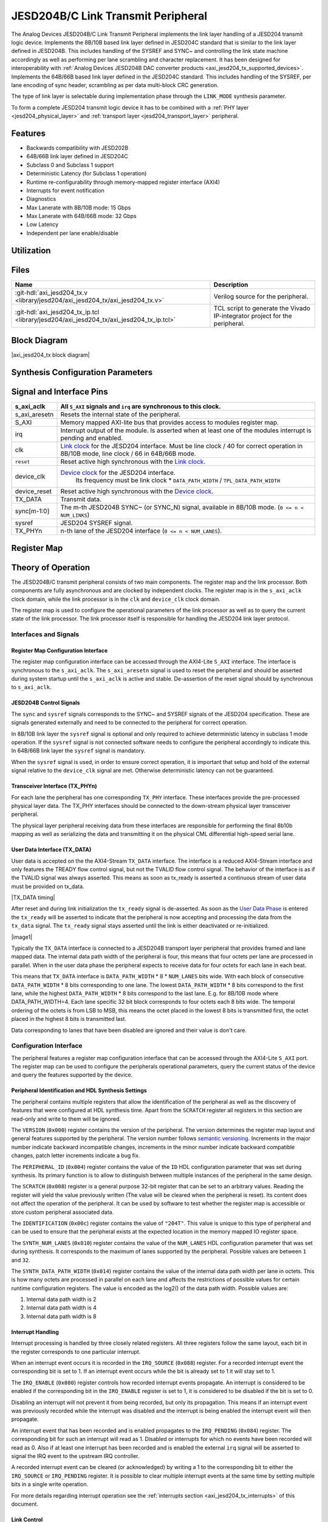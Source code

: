 .. _axi_jesd204_tx:

JESD204B/C Link Transmit Peripheral
===================================

.. hdl-component-diagram::
   :path: library/jesd204/axi_jesd204_tx


The Analog Devices JESD204B/C Link Transmit Peripheral implements the link layer
handling of a JESD204 transmit logic device. Implements the 8B/10B based link
layer defined in JESD204C standard that is similar to the link layer defined in
JESD204B. This includes handling of the SYSREF and SYNC~ and controlling the
link state machine accordingly as well as performing per lane scrambling and
character replacement. It has been designed for interoperability with
:ref:`Analog Devices JESD204B DAC converter products <axi_jesd204_tx_supported_devices>`.
Implements the 64B/66B based link layer defined in the JESD204C standard.
This includes handling of the SYSREF, per lane encoding of sync header,
scrambling as per data multi-block CRC generation.

The type of link layer is selectable during implementation phase through the
``LINK_MODE`` synthesis parameter.

To form a complete JESD204 transmit logic device it has to be combined with a
:ref:`PHY layer <jesd204_physical_layer>` and
:ref:`transport layer <jesd204_transport_layer>` peripheral.

Features
--------

*  Backwards compatibility with JESD202B
*  64B/66B link layer defined in JESD204C
*  Subclass 0 and Subclass 1 support
*  Deterministic Latency (for Subclass 1 operation)
*  Runtime re-configurability through memory-mapped register interface (AXI4)
*  Interrupts for event notification
*  Diagnostics
*  Max Lanerate with 8B/10B mode: 15 Gbps
*  Max Lanerate with 64B/66B mode: 32 Gbps
*  Low Latency
*  Independent per lane enable/disable

Utilization
-----------

.. collapsible:: Detailed Utilization
    
    +---------------+---------+----+---+
    |Device Family  |NUM_LANES|LUTs|FFs|
    +===============+=========+====+===+
    |Intel Arria 10 |1        |TBD |TDB|
    +               +---------+----+---+
    |               |2        |TBD |TBD|
    +               +---------+----+---+
    |               |4        |TBD |TBD|
    +               +---------+----+---+
    |               |8        |TBD |TBD|
    +---------------+---------+----+---+
    |Xilinx Artix 7 |1        |TBD |TBD|
    +               +---------+----+---+
    |               |2        |TBD |TBD|
    +               +---------+----+---+
    |               |4        |TBD |TBD|
    +               +---------+----+---+
    |               |8        |TBD |TBD|
    +---------------+---------+----+---+
    |Xilinx Kintex 7|1        |TBD |TBD|
    +               +---------+----+---+
    |               |2        |TBD |TBD|
    +               +---------+----+---+
    |               |4        |824 |897|
    +               +---------+----+---+
    |               |8        |TBD |TBD|
    +---------------+---------+----+---+
    |Xilinx Virtex 7|1        |TBD |TBD|
    +               +---------+----+---+
    |               |2        |TBD |TBD|
    +               +---------+----+---+
    |               |4        |TBD |TBD|
    +               +---------+----+---+
    |               |8        |TBD |TBD|
    +---------------+---------+----+---+
    

Files
-----

.. list-table::
   :header-rows: 1

   * - Name
     - Description
   * - :git-hdl:`axi_jesd204_tx.v 
       <library/jesd204/axi_jesd204_tx/axi_jesd204_tx.v>`
     - Verilog source for the peripheral.
   * - :git-hdl:`axi_jesd204_tx_ip.tcl
       <library/jesd204/axi_jesd204_tx/axi_jesd204_tx_ip.tcl>`
     - TCL script to generate the Vivado IP-integrator project for the
       peripheral.

Block Diagram
-------------

|axi_jesd204_tx block diagram|

Synthesis Configuration Parameters
----------------------------------

.. hdl-parameters::
   :path: library/jesd204/axi_jesd204_tx

   * - ID
     - Instance identification number.
   * - NUM_LANES
     - Maximum number of lanes supported by the peripheral.
   * - NUM_LINKS
     - Maximum number of links supported by the peripheral.
   * - LINK_MODE
     - Decoder selection of the link layer. 1 - 8B/10B mode. 2 - 64B/66B mode
   * - DATA_PATH_WIDTH
     - Data path width in bytes. Set it 4 in case of 8B/10B, 8 in case of
       64B/66B
   * - TPL_DATA_PATH_WIDTH
     - Data path width in bytes towards transport layer. Must be greater or
       equal to ``DATA_PATH_WIDTH``. Must be a power of 2 integer multiple of
       the F parameter.
   * - ASYNC_CLK
     - Set this parameter to 1 if the link clock and the device clocks have
       different frequencies, or if they have the same frequency but a
       different source. If set, synchronizing logic and a gearbox of ratio
       ``DATA_PATH_WIDTH``:``TPL_DATA_PATH_WIDTH`` is inserted to do the rate
       conversion. If not set, ``TPL_DATA_PATH_WIDTH`` must match
       ``DATA_PATH_WIDTH``, the same clock must be connected to ``clk`` and
       ``device_clk`` inputs.

Signal and Interface Pins
-------------------------

.. hdl-interfaces::
    :path: library/jesd204/axi_jesd204_tx

.. list-table::
   :header-rows: 1

   * - s_axi_aclk
     - All ``S_AXI`` signals and ``irq`` are synchronous to this clock.
   * - s_axi_aresetn
     - Resets the internal state of the peripheral.
   * - S_AXI
     - Memory mapped AXI-lite bus that provides access to modules register map.
   * - irq
     - Interrupt output of the module. Is asserted when at least one of the
       modules interrupt is pending and enabled.
   * - clk
     - `Link clock <jesd204_glossary#clocks>`__ for the JESD204 interface. Must
       be line clock / 40 for correct operation in 8B/10B mode, line clock /
       66 in 64B/66B mode.
   * - ``reset``
     - Reset active high synchronous with the `Link clock
       <jesd204_glossary#clocks>`__.
   * - device_clk
     - `Device clock <jesd204_glossary#clocks>`__ for the JESD204 interface.
        Its frequency must be link clock \* ``DATA_PATH_WIDTH`` /
        ``TPL_DATA_PATH_WIDTH``
   * - device_reset
     - Reset active high synchronous with the `Device clock
       <jesd204_glossary#clocks>`__.
   * - TX_DATA
     - Transmit data.
   * - sync[m-1:0]
     - The m-th JESD204B SYNC~ (or SYNC_N) signal, available in 8B/10B mode.
       (``0 <= n < NUM_LINKS``)
   * - sysref
     - JESD204 SYSREF signal.
   * - TX_PHYn
     - n-th lane of the JESD204 interface (``0 <= n < NUM_LANES``).

Register Map
------------

.. hdl-regmap::
   :name: JESD_TX
   :no-type-info:

Theory of Operation
-------------------

The JESD204B/C transmit peripheral consists of two main components. The register
map and the link processor. Both components are fully asynchronous and are
clocked by independent clocks. The register map is in the ``s_axi_aclk`` clock
domain, while the link processor is in the ``clk`` and ``device_clk`` clock
domain.

The register map is used to configure the operational parameters of the link
processor as well as to query the current state of the link processor. The link
processor itself is responsible for handling the JESD204 link layer protocol.

Interfaces and Signals
~~~~~~~~~~~~~~~~~~~~~~

Register Map Configuration Interface
^^^^^^^^^^^^^^^^^^^^^^^^^^^^^^^^^^^^

The register map configuration interface can be accessed through the AXI4-Lite
``S_AXI`` interface. The interface is synchronous to the ``s_axi_aclk``. The
``s_axi_aresetn`` signal is used to reset the peripheral and should be asserted
during system startup until the ``s_axi_aclk`` is active and stable.
De-assertion of the reset signal should by synchronous to ``s_axi_aclk``.

JESD204B Control Signals
^^^^^^^^^^^^^^^^^^^^^^^^

The ``sync`` and ``sysref`` signals corresponds to the SYNC~ and SYSREF signals
of the JESD204 specification. These are signals generated externally and need to
be connected to the peripheral for correct operation.

In 8B/10B link layer the ``sysref`` signal is optional and only required to
achieve deterministic latency in subclass 1 mode operation. If the ``sysref``
signal is not connected software needs to configure the peripheral accordingly
to indicate this. In 64B/66B link layer the ``sysref`` signal is mandatory.

When the ``sysref`` signal is used, in order to ensure correct operation, it is
important that setup and hold of the external signal relative to the
``device_clk`` signal are met. Otherwise deterministic latency can not be
guaranteed.

Transceiver Interface (TX_PHYn)
^^^^^^^^^^^^^^^^^^^^^^^^^^^^^^^

For each lane the peripheral has one corresponding ``TX_PHY`` interface. These
interfaces provide the pre-processed physical layer data. The TX_PHY interfaces
should be connected to the down-stream physical layer transceiver peripheral.

The physical layer peripheral receiving data from these interfaces are
responsible for performing the final 8b10b mapping as well as serializing the
data and transmitting it on the physical CML differential high-speed serial
lane.

User Data Interface (TX_DATA)
^^^^^^^^^^^^^^^^^^^^^^^^^^^^^

User data is accepted on the the AXI4-Stream ``TX_DATA`` interface. The
interface is a reduced AXI4-Stream interface and only features the TREADY flow
control signal, but not the TVALID flow control signal. The behavior of the
interface is as if the TVALID signal was always asserted. This means as soon as
tx_ready is asserted a continuous stream of user data must be provided on
tx_data.

|TX_DATA timing|

After reset and during link initialization the ``tx_ready`` signal is
de-asserted. As soon as the `User Data Phase <#user_data_phase_data>`__ is
entered the ``tx_ready`` will be asserted to indicate that the peripheral is now
accepting and processing the data from the ``tx_data`` signal. The ``tx_ready``
signal stays asserted until the link is either deactivated or re-initialized.

|image1|

Typically the ``TX_DATA`` interface is connected to a JESD204B transport layer
peripheral that provides framed and lane mapped data. The internal data path
width of the peripheral is four, this means that four octets per lane are
processed in parallel. When in the user data phase the peripheral expects to
receive data for four octets for each lane in each beat.

This means that ``TX_DATA`` interface is ``DATA_PATH_WIDTH`` \* 8 \*
``NUM_LANES`` bits wide. With each block of consecutive ``DATA_PATH_WIDTH`` \*
8 bits corresponding to one lane. The lowest ``DATA_PATH_WIDTH`` \* 8 bits
correspond to the first lane, while the highest ``DATA_PATH_WIDTH`` \* 8 bits
correspond to the last lane.
E.g. for 8B/10B mode where DATA_PATH_WIDTH=4. Each lane specific 32 bit block
corresponds to four octets each 8 bits wide. The temporal ordering of the
octets is from LSB to MSB, this means the octet placed in the lowest 8 bits is
transmitted first, the octet placed in the highest 8 bits is transmitted last.

Data corresponding to lanes that have been disabled are ignored and their value
is don't care.

Configuration Interface
~~~~~~~~~~~~~~~~~~~~~~~

The peripheral features a register map configuration interface that can be
accessed through the AXI4-Lite ``S_AXI`` port. The register map can be used to
configure the peripherals operational parameters, query the current status of
the device and query the features supported by the device.

Peripheral Identification and HDL Synthesis Settings
^^^^^^^^^^^^^^^^^^^^^^^^^^^^^^^^^^^^^^^^^^^^^^^^^^^^

The peripheral contains multiple registers that allow the identification of the
peripheral as well as the discovery of features that were configured at HDL
synthesis time. Apart from the ``SCRATCH`` register all registers in this
section are read-only and write to them will be ignored.

The ``VERSION`` (``0x000``) register contains the version of the peripheral. The
version determines the register map layout and general features supported by the
peripheral. The version number follows `semantic
versioning <http://semver.org/>`__. Increments in the major number indicate
backward incompatible changes, increments in the minor number indicate backward
compatible changes, patch letter increments indicate a bug fix.

The ``PERIPHERAL_ID`` (``0x004``) register contains the value of the ``ID`` HDL
configuration parameter that was set during synthesis. Its primary function is
to allow to distinguish between multiple instances of the peripheral in the same
design.

The ``SCRATCH`` (``0x008``) register is a general purpose 32-bit register that
can be set to an arbitrary values. Reading the register will yield the value
previously written (The value will be cleared when the peripheral is reset). Its
content does not affect the operation of the peripheral. It can be used by
software to test whether the register map is accessible or store custom
peripheral associated data.

The ``IDENTIFICATION`` (``0x00c``) register contains the value of ``"204T"``.
This value is unique to this type of peripheral and can be used to ensure that
the peripheral exists at the expected location in the memory mapped IO register
space.

The ``SYNTH_NUM_LANES`` (``0x010``) register contains the value of the
``NUM_LANES`` HDL configuration parameter that was set during synthesis. It
corresponds to the maximum of lanes supported by the peripheral. Possible values
are between ``1`` and ``32``.

The ``SYNTH_DATA_PATH_WIDTH`` (``0x014``) register contains the value of the
internal data path width per lane in octets. This is how many octets are
processed in parallel on each lane and affects the restrictions of possible
values for certain runtime configuration registers. The value is encoded as the
log2() of the data path width. Possible values are:

#. Internal data path width is 2
#. Internal data path width is 4
#. Internal data path width is 8

Interrupt Handling
^^^^^^^^^^^^^^^^^^

Interrupt processing is handled by three closely related registers. All three
registers follow the same layout, each bit in the register corresponds to one
particular interrupt.

When an interrupt event occurs it is recorded in the ``IRQ_SOURCE`` (``0x088``)
register. For a recorded interrupt event the corresponding bit is set to 1. If
an interrupt event occurs while the bit is already set to 1 it will stay set to
1.

The ``IRQ_ENABLE`` (``0x080``) register controls how recorded interrupt events
propagate. An interrupt is considered to be enabled if the corresponding bit in
the ``IRQ_ENABLE`` register is set to 1, it is considered to be disabled if the
bit is set to 0.

Disabling an interrupt will not prevent it from being recorded, but only its
propagation. This means if an interrupt event was previously recorded while the
interrupt was disabled and the interrupt is being enabled the interrupt event
will then propagate.

An interrupt event that has been recorded and is enabled propagates to the
``IRQ_PENDING`` (``0x084``) register. The corresponding bit for such an
interrupt will read as 1. Disabled or interrupts for which no events have been
recorded will read as 0. Also if at least one interrupt has been recorded and is
enabled the external ``irq`` signal will be asserted to signal the IRQ event to
the upstream IRQ controller.

A recorded interrupt event can be cleared (or acknowledged) by writing a 1 to
the corresponding bit to either the ``IRQ_SOURCE`` or ``IRQ_PENDING`` register.
It is possible to clear multiple interrupt events at the same time by setting
multiple bits in a single write operation.

For more details regarding interrupt operation see the :ref:`interrupts
section <axi_jesd204_tx_interrupts>` of this document.

Link Control
^^^^^^^^^^^^

The ``LINK_DISABLE`` (``0x0c0``) register is used to control the link state and
switch between enabled and disabled. While the link is disabled its state
machine will remain in reset and it will not react to any external event like
the ``SYSREF`` or ``SYNC~`` signals.

Writing a 0 to the ``LINK_DISABLE`` register will enable the link. While the
link state is changing from disabled to enabled it will go through a short
initialization procedure, which will take a few clock cycles. To check whether
the initialization procedure has completed and the link is fully operational the
``LINK_STATE`` (``0x0c4``) register can be checked. This register will contain a
0 when the link is fully enabled and will contain a 1 while it is disabled or
going through the initialization procedure.

Writing a 1 to the ``LINK_DISABLE`` register will immediately disable the link.

The ``EXTERNAL_RESET`` (``[1]``) bit in the ``LINK_STATE`` register indicates
whether the external link reset signal is asserted (``1``) or de-asserted
(``0``). When the external link reset is asserted the link is disabled
regardless of the setting of ``LINK_DISABLE``. The external link reset is
controlled by the fabric and might be asserted if the link clock is not stable
yet.

Multi-link Control
^^^^^^^^^^^^^^^^^^

A multi-link is a link where multiple converter devices are connected to a
single logic device (FPGA). All links involved in a multi-link are synchronous
and established at the same time. For an 8B/10B TX link, this means that the
FPGA receives multiple SYNC signals, one for each link.

For a 8B/10B link the ``MULTI_LINK_DISABLE`` register allows activating or
deactivating each ``SYNC~`` lines independently. This is useful when depending
on the use case profile some converter devices are supposed to be disabled.

Link Configuration
^^^^^^^^^^^^^^^^^^

The link configuration registers control certain aspects of the runtime behavior
of the peripheral. Since the JESD204 standard does now allow changes to link
configuration while the link is active the link configuration registers can only
be modified while the link is disabled. As soon as it is enabled the
configuration registers turn read-only and any writes to them will be ignored.

The ``LANES_DISABLE`` (``0x200``) register allows to disable individual lanes.
Each bit in the register corresponds to a particular lane and indicates whether
that lane is enabled or disabled. Bit 0 corresponds to the first lane, bit 1 to
the second lane and so on. A value of 0 for a specific bit means the
corresponding lane is enabled, a value of 1 means the lane is disabled. A
disabled lane will not transmit any data when the link is otherwise active. By
default, all lanes are enabled.

The ``LINK_CONF0`` register configures the octets-per-frame and
frames-per-multi-frame settings of the link. The ``OCTETS_PER_FRAME``
(``[18:16]``) field should be set to the number of octets-per-frame minus 1 (F -
1). The ``OCTETS_PER_MULTIFRAME`` (``[9:0]``) field should be set to the number
of octets-per-frame multiplied by the number of frames-per-multi-frame minus 1
(FxK - 1). For correct operation FxK must be a multiple of ``DATA_PATH_WIDTH``.
In 64B/66B mode this field matches and also represents the number of octets per
extended multiblock (Ex32x8 - 1).

The ``LINK_CONF1`` register controls the optional link level processing stages.
The ``SCRAMBLER_DISABLE`` (``[0]``) bit controls whether scrambling of the
transmitted user data is enabled or disabled. A value of 0 enables scrambling
and a value of 1 disables it. In 64B/66B mode scrambling must be always enabled.
The ``CHAR_REPLACEMENT_DISABLE`` (``[1]``) bit controls whether alignment
character replacement is performed or not. A value of 0 enables character
replacement and a value of 1 disables it. For correct operation, character
replacement must be disabled when scrambling is disabled otherwise undefined
behavior might occur.

Both the transmitter as well as receiver device on the JESD204 link need to be
configured with the same settings for scrambling/descrambling and character
replacement for correct operation.

It is recommended to leave both scrambling as well as alignment character
replacement enabled during normal operation and only disable it for debugging or
testing purposes.

Character replacement is used only in 8B/10B links and completely disregarded in
64B/66B mode.

The ``LINK_CONF2`` (``0x240``) register contains configuration data that affects
the transitions of the `link state machine <#link_state_machine>`__. If the
``CONTINUOUS_CGS`` (``[0]``) bit is set the state machine will remain in the CGS
phase indefinitely and send repeated `/K/
characters <jesd204_glossary#control_characters>`__. If the ``CONTINUOUS_ILAS``
(``[1]``) bit is set the state machine will remain in the ILAS phase
indefinitely and send repeated ILAS sequences. If the ``SKIP_ILAS`` (``[2]``)
bit is set the state machine will directly transition to the DATA phase from the
CGS phase without going through the ILAS phase. The ``LINK_CONFIG2`` register is
used only in 8B/10B links and completely disregarded in 64B/66B mode.

The ``LINK_CONF3`` (``0x244``) register configures the duration of the ILAS
sequence in number of multi-frames. Its value is equal to the number of
multi-frames minus one. In the current iteration of the peripheral, this
register is read-only and the ILAS will always last for four multi-frames. The
``LINK_CONFIG3`` register is used only in 8B/10B links and completely
disregarded in 64B/66B mode.

ILAS Configuration Data
^^^^^^^^^^^^^^^^^^^^^^^

For 8B/10B link layer the ILAS configuration data registers contain the
configuration data that is sent during the ILAS phase. Similar to the link
configuration registers, the ILAS configuration data registers can only be
modified while the link is disabled and turn read-only as soon as it is enabled.

For each lane there is a set of four registers (``LANEn_ILAS0``,
``LANEn_ILAS1``, ``LANEn_ILAS2``, ``LANEn_ILAS3``) that allow access to the 14
configuration data octets. Aside from the ``LID`` and ``FCHK`` fields all fields
for each of the lanes map to the same internal storage. This means only the
``LID`` and ``FCHK`` fields can be configured with per-lane configuration data,
all other fields must be set to the same value for all lanes.

SYSREF Handling
^^^^^^^^^^^^^^^

The external SYSREF signal is used to align the internal local multiframe clocks
(LMFC)/ local-multiblock-clock (LEMC) between multiple devices on the same link.

The ``SYSREF_CONF`` (``0x100``) register controls the behavior of the SYSREF
capture circuitry. Setting the ``SYSREF_DISABLE`` (``[0]``) bit to 1 disables
the SYSREF handling. All external SYSREF events are ignored and the LMFC/LEMC is
generated internally. For Subclass 1 operation SYSREF handling should be enabled
and for Subclass 0 operation it should be disabled.

The ``SYSREF_LMFC_OFFSET`` (``0x104``) register allows modifying the offset
between the SYSREF rising edge and the rising edge of the LMFC/LEMC. Must be a
multiple of ``DATA_PATH_WIDTH``.

For optimal operation, it is recommended that all device on a JESD204 link
should be configured in a way so that the total offset between

The value of the ``SYSREF_LMFC_OFFSET`` register must be set to a value smaller
than the configured number of octets-per-multiframe (``OCTETS_PER_MULTIFRAME``),
otherwise undefined behavior might occur.

The ``SYSREF_STATUS`` (``0x108``) register allows monitoring the status of the
SYSREF signals. ``SYSREF_DETECTED`` (``[0]``) bit indicates that the peripheral
as observed a SYSREF event. The ``SYSREF_ALIGNMENT_ERROR`` (``[1]``) bit
indicates that a SYSREF event has been observed which was unaligned, in regards
to the LMFC period, to a previously recorded SYSREF event.

All bits in the ``SYSREF_STATUS`` register are write-to-clear. All bits will
also be cleared when the link is disabled.

Note that the ``SYSREF_STATUS`` register will not record any events if SYSREF
operation is disabled or the JESD204 link is disabled.

Link Status
^^^^^^^^^^^

All link status registers are read-only. While the link is disabled some of the
link status registers might contain bogus values. Their content should be
ignored until the link is fully enabled.

The ``STATUS_STATE`` (``[1:0]``) field of the ``LINK_STATUS`` (``0x280``)
register indicates the state of the `8B/10B link state
machine <#8b_10b_link_state_machine>`__ or `64B/66B link state
machine <#64b_66b_link_state_machine>`__ depending on the selected encoder.
Possible values are:

Possible values for a 8B/10B link are:

-  0: WAIT phase
-  1: CGS phase
-  2: ILAS phase
-  3: DATA phase

Possible values for a 64B/66B link are:

-  0: WAIT phase
-  3: DATA phase

The ``STATUS_SYNC`` (``[4]``) field represents the raw state of the external
SYNC~ and can be used to monitor whether the JESD204B converter device has
requested link synchronization. This is available only for 8B/10B links.

Manual Synchronization Request
^^^^^^^^^^^^^^^^^^^^^^^^^^^^^^

For 8B/10B links the ``MANUAL_SYNC_REQUEST`` (``0x248``) register can be used to
transition the link state from the WAIT phase to the CGS phase in the absence of
an external synchronization request. This is can be useful during testing when
the peripheral is not connected to a JESD204B receiver device, but for example
to a signal analyzer.

Writing a 1 to this register will trigger a manual synchronization request.
Writing the register while the link is disabled or writing a 0 to the register
has no effect. The register is self-clearing and reading it will always return
0.

This feature is useful if the ``SYNC~`` is stuck high from some reason. Setting
the ``MANUAL_SYNC_REQUEST`` bit will bring out the Tx link peripheral from
``CGS`` and will continue with sending ``ILAS`` and ``DATA`` information. After
this, the ``SYNC_STATUS`` bit would read high, and ``LINK_STATE`` would be
``DATA``.

If the ``SYNC~`` is stuck low, writing the ``MANUAL_SYNC_REQUEST`` would not do
too much, the link would stay in ``CGS`` and wait the de-assertion of ``SYNC~``
which won't happen. In this case the ``SYNC_STATUS`` would stay low and
``LINK_STATE``\ would be ``CGS``.

Clock Monitor
^^^^^^^^^^^^^

The ``LINK_CLK_FREQ`` (``0x0c8``) register allows to determine the clock rate of
the link clock (``clk``) relative to the AXI interface clock (``s_axi_aclk``).
This can be used to verify that the link clock is running at the expected rate.

The ``DEVICE_CLK_FREQ`` (``0x0cc``) register allows to determine the clock rate
of the device clock (``device_clk``) relative to the AXI interface clock
(``s_axi_aclk``). This can be used to verify that the device clock is running at
the expected rate.

The number is represented as unsigned 16.16 format. Assuming a 100MHz processor
clock this corresponds to a resolution of 1.523kHz per LSB. A raw value of 0
indicates that the link clock is currently not active.

.. _axi_jesd204_tx_interrupts:

Interrupts
~~~~~~~~~~

The core does not generates interrupts.

8B/10B Link
-----------

|image2|

8B/10B Link State Machine
~~~~~~~~~~~~~~~~~~~~~~~~~

|image3|

The peripheral can be in one of four main operating phases: WAIT, CGS, ILAS or
DATA. Upon reset the peripheral starts in the WAIT phase. The CGS and ILAS
phases are used during the initialization of the JESD204B link. The DATA phase
is used during normal operation when user data is transmitted across the
JESD204B link.

Wait Phase (WAIT)
^^^^^^^^^^^^^^^^^

The WAIT phase is the default state entered during reset. While disabled the
peripheral will stay in the WAIT phase. When enabled the peripheral will stay in
the WAIT phase until a synchronization request is received.

A synchronization request can either be generated manually through the register
map configuration interface or by one of the JESD204B receivers by asserting the
``SYNC~`` signal. Once a synchronization request is received the peripheral
transitions to the CGS phase.

During the WAIT phase the peripheral will continuously transmit
:dokuwiki:`/K/ control character
<resources/fpga/peripherals/jesd204/jesd204_glossary#control_characters>`
on each of the ``TX_PHYn`` interfaces.

If at any point the peripheral is disabled it will automatically transition back
to the WAIT state.

Lanes that have been disabled in the register map configuration interface will
behave as if the link was in the WAIT state regardless of the actual state.

Code Group Synchronization Phase (CGS)
^^^^^^^^^^^^^^^^^^^^^^^^^^^^^^^^^^^^^^

During the CGS phase the peripheral will continuously transmit 
:dokuwiki:`/K/ control character
<resources/fpga/peripherals/jesd204/jesd204_glossary#control_characters>`
on each of the ``TX_PHYn`` interfaces.

The peripheral will stay in the CGS phase until all of following conditions are
satisfied:

-  The synchronization request is de-asserted
-  The CGS phase has lasted for at least the configured minimum CGS duration (1
   frame + 9 octets by default).
-  The end of a multi-frame is reached (This means the next phase will start at
   the beginning of a multi-frame).
-  The SYSREF signal has been captured and the LMFC is properly aligned.

If the peripheral is configured for continuous CGS operation it will stay in the
CGS phase indefinitely regardless of whether the above conditions are met or
not.

By default the peripheral will transition to the ILAS phase at the end of the
CGS phase. If the core is configured to skip the ILAS phase it will instead
directly transition to the DATA phase.

Initial Lane Alignment Sequence Phase (ILAS)
^^^^^^^^^^^^^^^^^^^^^^^^^^^^^^^^^^^^^^^^^^^^

During the ILAS phase the peripheral transmits the initial lane alignment
sequence. The transmitted ILAS consists of four multi-frames. The first octet of
each multi-frame is the :dokuwiki:`/R/ control character
<resources/fpga/peripherals/jesd204/jesd204_glossary#control_characters>`
and the last octet of each multi-frame is the 
:dokuwiki:`/A/ control character
<resources/fpga/peripherals/jesd204/jesd204_glossary#control_characters>`.

During the second multi-frame the link configuration data is transmitted from
the 3rd to 16th octet. The second octet of the second multi-frame is the 
:dokuwiki:`/Q/ control character
<resources/fpga/peripherals/jesd204/jesd204_glossary#control_characters>`
to indicate that this multi-frame carries configuration data. The ILAS
configuration data sequence can be programmed through the register map
configuration interface.

All other octets of the ILAS sequence will contain the numerical value
corresponding to the position of the octet in the ILAS sequence (E.g. the fifth
octet of the first multi-frame contains the value 4).

|image4|

By default the ILAS is transmitted for a duration of 4 multi-frames. After the
last ILAS multi-frame the peripheral switches to the DATA phase.

If the peripheral is configured for continuous ILAS operation it will instead
remain in the ILAS phase indefinitely. In continuous ILAS mode the peripheral
will transition back to the first multi-frame of the ILAS sequence after the
last multi-frame has been transmitted.

In accordance with the JESD204B standard the data transmitted during the ILAS
phase is not scrambled regardless of whether scrambling is enabled or not.

User Data Phase (DATA)
^^^^^^^^^^^^^^^^^^^^^^

The DATA phase is the main operating mode of the peripheral. In this phase it
will receive transport layer data at the ``TX_DATA`` port, split it onto the
corresponding lanes and perform per-lane processing of the data according to the
peripherals configuration. When the peripheral enters the DATA phase the
``ready`` signal of the ``TX_DATA`` will be asserted to indicate that transport
layer data is now accepted.

By default the data transmitted on each lane will be scrambled. Scrambling can
optionally be disabled via the register map configuration interface. Scrambling
is enabled or disabled for all lanes equally.

Scrambling reduces data-dependent effects, which can affect both the analog
performance of the data converter as well as the bit-error rate of JESD204B
serial link, therefore it is highly recommended to enable scrambling.

The peripheral also performs per-lane alignment character replacement. Alignment
character replacement will replace under certain predictable conditions (i.e.
the receiver can recover the replaced character) the last octet in a frame or
multi-frame. Replaced characters at the end of a frame, that is also the end of
a multi-frame, are replaced by the :dokuwiki:`/A/ character
<resources/fpga/peripherals/jesd204/jesd204_glossary#control_characters>`

:dokuwiki:`/A/ control character
<resources/fpga/peripherals/jesd204/jesd204_glossary#control_characters>`.
Replaced characters at the end of a frame, that is not the end of a
multi-frame, are replaced by the 
:dokuwiki:`/F/ control character
<resources/fpga/peripherals/jesd204/jesd204_glossary#control_characters>`.
Alignment characters can be used by the receiver to ensure proper frame
and lane alignment.

Alignment character replacement can optionally be disabled via the register map
configuration interface. Alignment character replacement is enabled or disabled
for all lanes equally. Alignment character replacement is only available when
scrambling is enabled and must be disabled when scrambling is disabled,
otherwise undefined behavior might occur.

Data on the ``TX_DATA`` port corresponding to a disabled lane is ignored.

8B/10B Multi-endpoint TX link establishment
~~~~~~~~~~~~~~~~~~~~~~~~~~~~~~~~~~~~~~~~~~~

In a multi-endpoint configuration one link transmit peripheral connects to
several endpoints/converter devices. In such cases the link is established
only when all enabled endpoints reach the DATA phase. For that all endpoints
must pass through CGS and ILAS stages. Depending on the software
implementation that controls the converter devices the endpoints can be
enabled at different moments. The link transmit peripheral will send CGS
characters until all enabled endpoints succeeded character alignment and
signalize that through the de-assertion of ``SYNC~`` signal.
In the below example we have a multi-point link of four endpoints
(``NUM_LINKS`` = 4):

|image5|

.. note::

    The physical layer is not depicted on purpose. JRXn represents the link
    layer counterpart in the converter device/endpoint *n*.

The steps of the link bring-up are presented below:

-  **1** - Link transmit peripheral is enabled, will start to send ``CGS``
   characters on all lanes regardless of the state of the ``SYNC~`` signal
-  **2,3,4,5** - JESD Receive block of ADC enabled, its corresponding ``SYNC~``
   pin is pulled low. The timing depends on the software implementation that
   controls the ADC.
-  **6** - In Subclass 1 (SC1) ``SYSREF`` is captured and ``LMFC`` in the
   FPGA and converter device is adjusted.
-  **7** - Once the ``CGS`` characters are received correctly, on the next
   Frame clock boundary in SC0 or ``LMFC`` boundary in SC1 the ``SYNC~`` is
   de-asserted
-  **8** - Once all enabled endpoints (not masked by ``MULTI_LINK_DISABLE``)
   de-assert the ``SYNC~`` signal, on the next Frame clock boundary for SC0 or
   the next ``LMFC`` boundary for SC1, the transmit peripheral will start
   sending the ``ILAS`` sequence, then ``MFRAMES_PER_ILAS`` (typically 4)
   ``LMFC`` periods later the actual ``DATA``. **In SC1 if** ``SYSREF`` **is not
   captured the link transmit peripheral will stay in CGS state.**

Diagnostics
~~~~~~~~~~~

:dokuwiki:`Troubleshooting JESD204B Tx
links <resources/fpga/peripherals/jesd204/jesd204_troubleshooting>`

64B/66B Link
------------

|image6|

The 64 bit wide datapath of the link layer is fairly simple, the only mandatory
part of the 64B66B link layer datapath is the scrambler. This must be active
during the operation of the link, however for debug purposes can be bypasses
with a control register ``SCRAMBLER_DISABLE``.

The data is accepted from the upstream transport layer core once the local
extended multiblock clock (LEMC) is adjusted to the captured SYSREF signal. Once
this happened the data will be accepted without interruption until the link is
disabled since there is no back-pressure from the physical layer.

If the core does not receives at least one SYSREF pulse it will not pass any
data from transport layer to physical layer.

For each multiblock sent on the data interface a CRC is calculated which is sent
on the 2 bit sync header stream during the next multiblock period. Beside the
CRC the sync header stream contains synchronization information to mark the
boundary of the multiblock and extended multiblocks.

Dual clock operation
--------------------

In case ``ASYNC_CLK`` parameter is set, a gearbox with 4:N (204B) or 8:N (204C)
ratio is enabled in the link layer peripherals, where N depends on the F
parameter of the link. The goal of the gearbox is to have at the transport
layer interface a data width that contains an integer number of frames per
every device clock cycle (each beat) so an integer number of samples can be
delivered/consumed to/from the application layer aligned to SYSREF ensuring
deterministic latency in modes where N'=12 or F!=1,2,4.

|image dual clock|

The gearbox ratio corresponds with the ratio of the link layer interface data
width towards physical layer and transport layer in octets. The interface width
towards the physical layer in 8B/10B (204B) mode depends on the DATA_PATH_WIDTH
synthesis parameter, and can be either 4 octets (default) or 8 octets. In 204B
mode the util_adxcvr supports only data width of 4 octets. In 64b66b (aka 204C)
mode the data width towards the physical interface is always 8 octets.

The data path width towards the transport layer is defined by the
TPL_DATA_PATH_WIDTH synthesis parameter.

The following rules apply:

-  TPL_DATA_PATH_WIDTH > = DATA_PATH_WIDTH
-  TPL_DATA_PATH_WIDTH = m x F; where m is a positive integer, power of 2

The link clock and device clock ratio should be the inverse of the
DATA_PATH_WIDTH : TPL_DATA_PATH_WIDTH ratio.

In this context the link clock will be lane rate/40 or lane rate/80 for 204B
depending on DATA_PATH_WIDTH and lane rate / 66 for 204C 64B/66B, however the
device clock could vary based in the F parameter.

Software Support
----------------

.. warning::

    To ensure correct operation it is highly recommended to use the
    Analog Devices provided JESD204B software packages for interfacing the
    peripheral. Analog Devices is not able to provide support in case issues arise
    from using custom low-level software for interfacing the peripheral.

-  :dokuwiki:`JESD204B Transmit Linux Driver
   Support <resources/tools-software/linux-drivers/jesd204/axi_jesd204_tx>`

Restrictions
------------

During the design of the peripheral the deliberate decision was made to support
only a subset of the features mandated by the JESD204B standard for transmitter
logic devices. The reasoning here is that the peripheral has been designed to
interface to Analog Devices JESD204B DAC converter devices and features that are
either not required or not supported by those converter devices would otherwise
lie dormant in peripheral and never be used. Instead the decision was made to
not implement those unneeded features even when the JESD204B standard requires
them for general purpose JESD204B transmitter logic devices. As Analog Devices
DAC converter devices with new requirements are released the peripheral will be
adjusted accordingly.

This approach allows for a leaner design using less resources, allowing for
lower pipeline latency and a higher maximum device clock frequency.

The following lists where the peripheral deviates from the standard:

-  No subclass 2 support. JESD204B subclass 2 has due to its implementation
   details restricted applicability and is seldom a viable option for a modern
   high-speed data converter system. To achieve deterministic latency it is
   recommend to use subclass 1 mode.
-  Reduced number of octets-per-frame settings. The JESD204B standard allows for
   any value between 1 and 256 to be used for the number of octets-per-frame.
-  The following octets-per-frame values are supported by the peripheral: 1, 2,
   4 and 8.(No longer applies starting from 1.06.a)
-  Reduced number of frames-per-multi-frame settings. The following values are
   supported by the peripheral: 1-32, with the additional requirement that F*K
   is a multiple of 4. In addition F*K needs to be in the range of 4-256.
-  No support for alignment character replacement when scrambling is
   disabled.(No longer applies starting from 1.06.a)

.. _axi_jesd204_tx_supported_devices:

Supported Devices
-----------------

JESD204B Digital-to-Analog Converters
~~~~~~~~~~~~~~~~~~~~~~~~~~~~~~~~~~~~~

-  :adi:`AD9135 <AD9135>`: Dual, 11-Bit, high dynamic, 2.8 GSPS, TxDAC+®
   Digital-to-Analog Converter
-  :adi:`AD9136 <AD9136>`: Dual, 16-Bit, 2.8 GSPS, TxDAC+® Digital-to-Analog
   Converter
-  :adi:`AD9144 <AD9144>`: Quad, 16-Bit, 2.8 GSPS, TxDAC+® Digital-to-Analog
   Converter
-  :adi:`AD9152 <AD9152>`: Dual, 16-Bit, 2.25 GSPS, TxDAC+ Digital-to-Analog
   Converter
-  :adi:`AD9154 <AD9154>`: Quad, 16-Bit, 2.4 GSPS, TxDAC+® Digital-to-Analog
   Converter
-  :adi:`AD9161 <AD9161>`: 11-Bit, 12 GSPS, RF Digital-to-Analog Converter
-  :adi:`AD9162 <AD9162>`: 16-Bit, 12 GSPS, RF Digital-to-Analog Converter
-  :adi:`AD9163 <AD9163>`: 16-Bit, 12 GSPS, RF DAC and Digital Upconverter
-  :adi:`AD9164 <AD9164>`: 16-Bit, 12 GSPS, RF DAC and Direct Digital
   Synthesizer
-  :adi:`AD9172 <AD9172>`: Dual, 16-Bit, 12.6 GSPS RF DAC with Channelizers
-  :adi:`AD9173 <AD9173>`: Dual, 16-Bit, 12.6 GSPS RF DAC with Channelizers
-  :adi:`AD9174 <AD9174>`: Dual, 16-Bit, 12.6 GSPS RF DAC and Direct Digital
   Synthesizer
-  :adi:`AD9175 <AD9175>`: Dual, 11-Bit/16-Bit, 12.6 GSPS RF DAC with Wideband
   Channelizers
-  :adi:`AD9176 <AD9176>`: Dual, 16-Bit, 12.6 GSPS RF DAC with Wideband
   Channelizers

JESD204B RF Transceivers
~~~~~~~~~~~~~~~~~~~~~~~~

-  :adi:`AD9371 <AD9371>`: SDR Integrated, Dual RF Transceiver with Observation
   Path
-  :adi:`AD9375 <AD9375>`: SDR Integrated, Dual RF Transceiver with Observation
   Path and DPD
-  :adi:`ADRV9009 <ADRV9009>`: SDR Integrated, Dual RF Transceiver with
   Observation Path
-  :adi:`ADRV9008-1 <ADRV9008-1>`: SDR Integrated, Dual RF Receiver
-  :adi:`ADRV9008-2 <ADRV9008-2>`: SDR Integrated, Dual RF Transmitter with
   Observation Path

JESD204B/C Mixed-Signal Front Ends
~~~~~~~~~~~~~~~~~~~~~~~~~~~~~~~~~~

-  :adi:`AD9081 <AD9081>`: MxFE™ Quad, 16-Bit, 12GSPS RFDAC and Quad, 12-Bit,
   4GSPS RFADC
-  :adi:`AD9082 <AD9082>`: MxFE™ QUAD, 16-Bit, 12GSPS RFDAC and DUAL, 12-Bit,
   6GSPS RFADC

Technical Support
-----------------

Analog Devices will provide limited online support for anyone using the core
with Analog Devices components (ADC, DAC, Clock, etc) via the
:ez:`EngineerZone <fpga>` under the GPL license. If you would like
deterministic support when using this core with an ADI component, please
investigate a commercial license. Using a non-ADI JESD204 device with this core
is possible under the GPL, but Analog Devices will not help with issues you may
encounter.

More Information
----------------

-  :ref:`JESD204B High-Speed Serial Interface Support <jesd204>`
-  :dokuwiki:`HDL User Guide <resources/fpga/docs/hdl>`